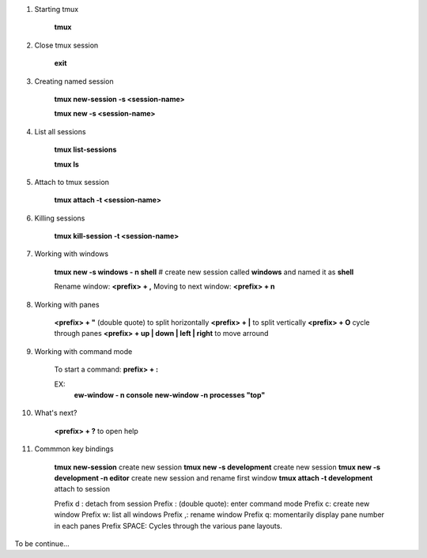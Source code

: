 .. title: tmux
.. slug: tmux
.. date: 2017-11-15 22:04:50 UTC+08:00
.. tags: 
.. category: 
.. link: 
.. description: 
.. type: text

1. Starting tmux

	**tmux**

2. Close tmux session

	**exit**

3. Creating named session

	**tmux new-session -s <session-name>**

	**tmux new -s <session-name>**

4. List all sessions
	
	**tmux list-sessions**

	**tmux ls**

5. Attach to tmux session
	
	**tmux attach -t <session-name>**

6. Killing sessions

	**tmux kill-session -t <session-name>**

7. Working with windows

	**tmux new -s windows - n shell**
	# create new session called **windows** and named it as **shell**

	Rename window: **<prefix> + ,**
	Moving to next window: **<prefix> + n**

8. Working with panes
	
	**<prefix> + "** (double quote) to split horizontally
	**<prefix> + |** to split vertically
	**<prefix> + O** cycle through panes
	**<prefix> + up | down | left | right** to move arround

9. Working with command mode

	To start a command: **prefix> + :**

	EX:
		**ew-window - n console**
		**new-window -n processes "top"**

10. What's next?

	**<prefix> + ?** to open help

11. Commmon key bindings

	**tmux new-session**	create new session
	**tmux new -s development** create new session
	**tmux new -s development -n editor** create new session and rename first window
	**tmux attach -t development** attach to session

	Prefix d : detach from session
	Prefix : (double quote): enter command mode 
	Prefix c: create new window
	Prefix w: list all windows
	Prefix ,: rename window
	Prefix q: momentarily display pane number in each panes
	Prefix SPACE: Cycles through the various pane layouts.

To be continue...
	
